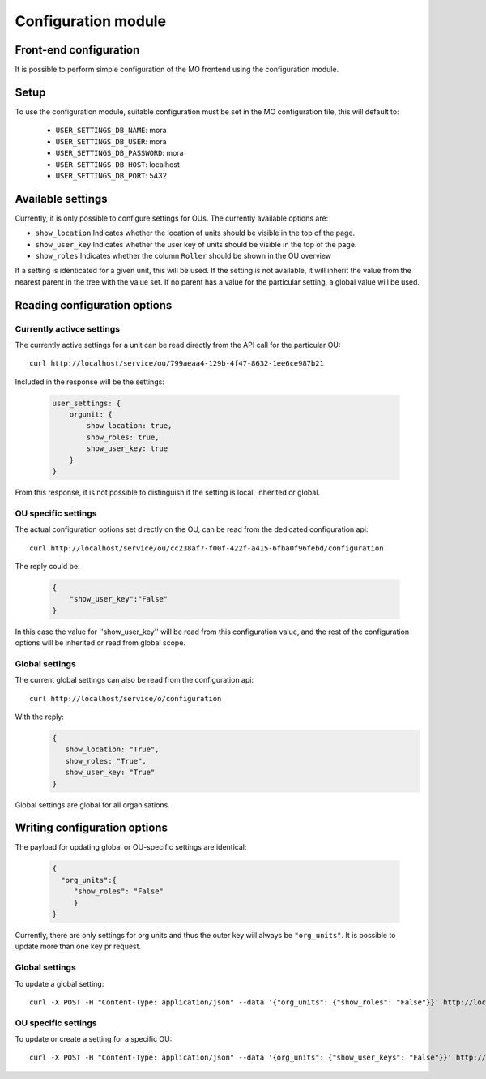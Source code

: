 Configuration module
=====================

Front-end configuration
-----------------------

It is possible to perform simple configuration of the MO frontend using the
configuration module. 

Setup
-----
To use the configuration module, suitable configuration must be set in the MO
configuration file, this will default to:

 * ``USER_SETTINGS_DB_NAME``: mora
 * ``USER_SETTINGS_DB_USER``: mora
 * ``USER_SETTINGS_DB_PASSWORD``: mora
 * ``USER_SETTINGS_DB_HOST``: localhost
 * ``USER_SETTINGS_DB_PORT``: 5432


Available settings
------------------
Currently, it is only possible to configure settings for OUs. The currently
available options are:

* ``show_location`` Indicates whether the location of units should be visible
  in the top of the page.
* ``show_user_key`` Indicates whether the user key of units should be visible
  in the top of the page.
* ``show_roles`` Indicates whether the column ``Roller`` should be shown in
  the OU overview

If a setting is identicated for a given unit, this will be used. If the setting
is not available, it will inherit the value from the nearest parent in the
tree with the value set. If no parent has a value for the particular setting,
a global value will be used.


Reading configuration options
-----------------------------

Currently activce settings
^^^^^^^^^^^^^^^^^^^^^^^^^^

The currently active settings for a unit can be read directly from the API call
for the particular OU: ::

  curl http://localhost/service/ou/799aeaa4-129b-4f47-8632-1ee6ce987b21

Included in the response will be the settings:

 .. code-block:: json

  user_settings: {
      orgunit: {
          show_location: true,
          show_roles: true,
          show_user_key: true
      }
  }

From this response, it is not possible to distinguish if the setting is local,
inherited or global.

OU specific settings
^^^^^^^^^^^^^^^^^^^^

The actual configuration options set directly on the OU, can be read from the
dedicated configuration api: ::

  curl http://localhost/service/ou/cc238af7-f00f-422f-a415-6fba0f96febd/configuration

The reply could be:

 .. code-block:: json

  {
      "show_user_key":"False"
  }

In this case the value for ''show_user_key'' will be read from this
configuration value, and the rest of the configuration options will be
inherited or read from global scope.

Global settings
^^^^^^^^^^^^^^^

The current global settings can also be read from the configuration api: ::

  curl http://localhost/service/o/configuration

With the reply:
 .. code-block:: json

  {
     show_location: "True",
     show_roles: "True",
     show_user_key: "True"
  }
  
Global settings are global for all organisations.


Writing configuration options
-----------------------------

The payload for updating global or OU-specific settings are identical:

 .. code-block:: json
  
  {
    "org_units":{
       "show_roles": "False"
       }
  }


Currently, there are only settings for org units and thus the outer key
will always be ``"org_units"``. It is possible to update more than one key pr
request.
  
Global settings
^^^^^^^^^^^^^^^

To update a global setting: ::

  curl -X POST -H "Content-Type: application/json" --data '{"org_units": {"show_roles": "False"}}' http://localhost/service/o/configuration

OU specific settings
^^^^^^^^^^^^^^^^^^^^

To update or create a setting for a specific OU: ::
  
  curl -X POST -H "Content-Type: application/json" --data '{org_units": {"show_user_keys": "False"}}' http://localhost/service/ou/cc238af7-f00f-422f-a415-6fba0f96febd/configuration
